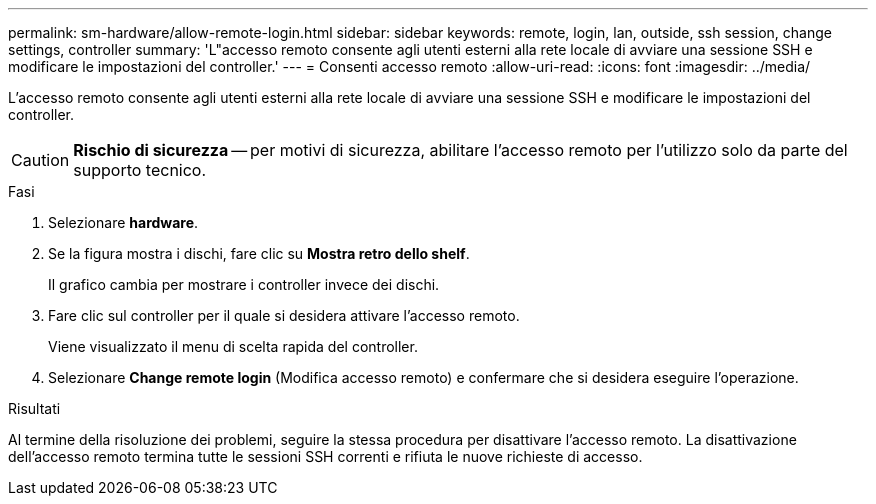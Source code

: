 ---
permalink: sm-hardware/allow-remote-login.html 
sidebar: sidebar 
keywords: remote, login, lan, outside, ssh session, change settings, controller 
summary: 'L"accesso remoto consente agli utenti esterni alla rete locale di avviare una sessione SSH e modificare le impostazioni del controller.' 
---
= Consenti accesso remoto
:allow-uri-read: 
:icons: font
:imagesdir: ../media/


[role="lead"]
L'accesso remoto consente agli utenti esterni alla rete locale di avviare una sessione SSH e modificare le impostazioni del controller.

[CAUTION]
====
*Rischio di sicurezza* -- per motivi di sicurezza, abilitare l'accesso remoto per l'utilizzo solo da parte del supporto tecnico.

====
.Fasi
. Selezionare *hardware*.
. Se la figura mostra i dischi, fare clic su *Mostra retro dello shelf*.
+
Il grafico cambia per mostrare i controller invece dei dischi.

. Fare clic sul controller per il quale si desidera attivare l'accesso remoto.
+
Viene visualizzato il menu di scelta rapida del controller.

. Selezionare *Change remote login* (Modifica accesso remoto) e confermare che si desidera eseguire l'operazione.


.Risultati
Al termine della risoluzione dei problemi, seguire la stessa procedura per disattivare l'accesso remoto. La disattivazione dell'accesso remoto termina tutte le sessioni SSH correnti e rifiuta le nuove richieste di accesso.
